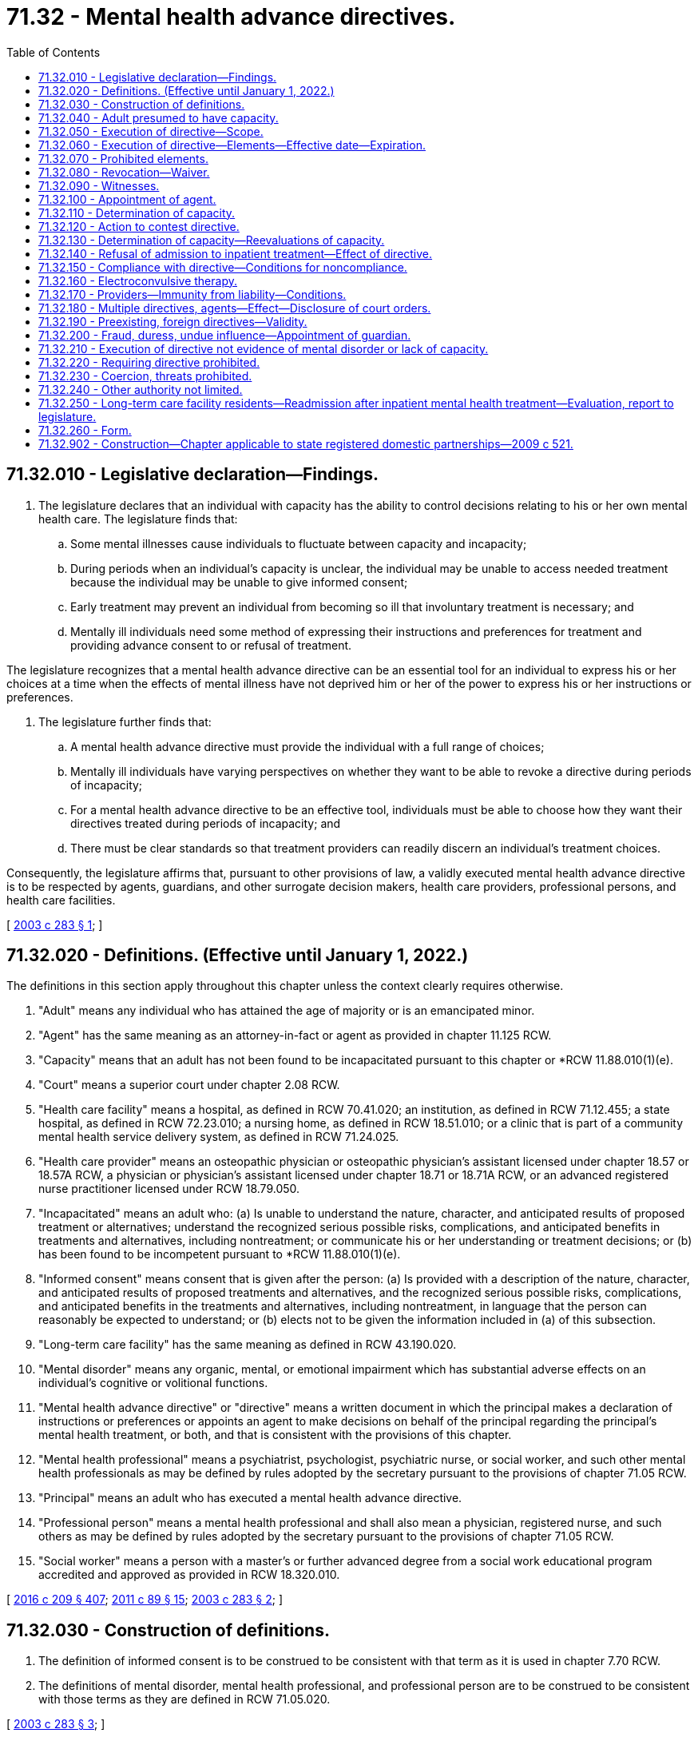 = 71.32 - Mental health advance directives.
:toc:

== 71.32.010 - Legislative declaration—Findings.
. The legislature declares that an individual with capacity has the ability to control decisions relating to his or her own mental health care. The legislature finds that:

.. Some mental illnesses cause individuals to fluctuate between capacity and incapacity;

.. During periods when an individual's capacity is unclear, the individual may be unable to access needed treatment because the individual may be unable to give informed consent;

.. Early treatment may prevent an individual from becoming so ill that involuntary treatment is necessary; and

.. Mentally ill individuals need some method of expressing their instructions and preferences for treatment and providing advance consent to or refusal of treatment.

The legislature recognizes that a mental health advance directive can be an essential tool for an individual to express his or her choices at a time when the effects of mental illness have not deprived him or her of the power to express his or her instructions or preferences.

. The legislature further finds that:

.. A mental health advance directive must provide the individual with a full range of choices;

.. Mentally ill individuals have varying perspectives on whether they want to be able to revoke a directive during periods of incapacity;

.. For a mental health advance directive to be an effective tool, individuals must be able to choose how they want their directives treated during periods of incapacity; and

.. There must be clear standards so that treatment providers can readily discern an individual's treatment choices.

Consequently, the legislature affirms that, pursuant to other provisions of law, a validly executed mental health advance directive is to be respected by agents, guardians, and other surrogate decision makers, health care providers, professional persons, and health care facilities.

[ http://lawfilesext.leg.wa.gov/biennium/2003-04/Pdf/Bills/Session%20Laws/Senate/5223-S.SL.pdf?cite=2003%20c%20283%20§%201[2003 c 283 § 1]; ]

== 71.32.020 - Definitions. (Effective until January 1, 2022.)
The definitions in this section apply throughout this chapter unless the context clearly requires otherwise.

. "Adult" means any individual who has attained the age of majority or is an emancipated minor.

. "Agent" has the same meaning as an attorney-in-fact or agent as provided in chapter 11.125 RCW.

. "Capacity" means that an adult has not been found to be incapacitated pursuant to this chapter or *RCW 11.88.010(1)(e).

. "Court" means a superior court under chapter 2.08 RCW.

. "Health care facility" means a hospital, as defined in RCW 70.41.020; an institution, as defined in RCW 71.12.455; a state hospital, as defined in RCW 72.23.010; a nursing home, as defined in RCW 18.51.010; or a clinic that is part of a community mental health service delivery system, as defined in RCW 71.24.025.

. "Health care provider" means an osteopathic physician or osteopathic physician's assistant licensed under chapter 18.57 or 18.57A RCW, a physician or physician's assistant licensed under chapter 18.71 or 18.71A RCW, or an advanced registered nurse practitioner licensed under RCW 18.79.050.

. "Incapacitated" means an adult who: (a) Is unable to understand the nature, character, and anticipated results of proposed treatment or alternatives; understand the recognized serious possible risks, complications, and anticipated benefits in treatments and alternatives, including nontreatment; or communicate his or her understanding or treatment decisions; or (b) has been found to be incompetent pursuant to *RCW 11.88.010(1)(e).

. "Informed consent" means consent that is given after the person: (a) Is provided with a description of the nature, character, and anticipated results of proposed treatments and alternatives, and the recognized serious possible risks, complications, and anticipated benefits in the treatments and alternatives, including nontreatment, in language that the person can reasonably be expected to understand; or (b) elects not to be given the information included in (a) of this subsection.

. "Long-term care facility" has the same meaning as defined in RCW 43.190.020.

. "Mental disorder" means any organic, mental, or emotional impairment which has substantial adverse effects on an individual's cognitive or volitional functions.

. "Mental health advance directive" or "directive" means a written document in which the principal makes a declaration of instructions or preferences or appoints an agent to make decisions on behalf of the principal regarding the principal's mental health treatment, or both, and that is consistent with the provisions of this chapter.

. "Mental health professional" means a psychiatrist, psychologist, psychiatric nurse, or social worker, and such other mental health professionals as may be defined by rules adopted by the secretary pursuant to the provisions of chapter 71.05 RCW.

. "Principal" means an adult who has executed a mental health advance directive.

. "Professional person" means a mental health professional and shall also mean a physician, registered nurse, and such others as may be defined by rules adopted by the secretary pursuant to the provisions of chapter 71.05 RCW.

. "Social worker" means a person with a master's or further advanced degree from a social work educational program accredited and approved as provided in RCW 18.320.010.

[ http://lawfilesext.leg.wa.gov/biennium/2015-16/Pdf/Bills/Session%20Laws/Senate/5635-S.SL.pdf?cite=2016%20c%20209%20§%20407[2016 c 209 § 407]; http://lawfilesext.leg.wa.gov/biennium/2011-12/Pdf/Bills/Session%20Laws/Senate/5020-S.SL.pdf?cite=2011%20c%2089%20§%2015[2011 c 89 § 15]; http://lawfilesext.leg.wa.gov/biennium/2003-04/Pdf/Bills/Session%20Laws/Senate/5223-S.SL.pdf?cite=2003%20c%20283%20§%202[2003 c 283 § 2]; ]

== 71.32.030 - Construction of definitions.
. The definition of informed consent is to be construed to be consistent with that term as it is used in chapter 7.70 RCW.

. The definitions of mental disorder, mental health professional, and professional person are to be construed to be consistent with those terms as they are defined in RCW 71.05.020.

[ http://lawfilesext.leg.wa.gov/biennium/2003-04/Pdf/Bills/Session%20Laws/Senate/5223-S.SL.pdf?cite=2003%20c%20283%20§%203[2003 c 283 § 3]; ]

== 71.32.040 - Adult presumed to have capacity.
For the purposes of this chapter, an adult is presumed to have capacity.

[ http://lawfilesext.leg.wa.gov/biennium/2003-04/Pdf/Bills/Session%20Laws/Senate/5223-S.SL.pdf?cite=2003%20c%20283%20§%204[2003 c 283 § 4]; ]

== 71.32.050 - Execution of directive—Scope.
. An adult with capacity may execute a mental health advance directive.

. A directive executed in accordance with this chapter is presumed to be valid. The inability to honor one or more provisions of a directive does not affect the validity of the remaining provisions.

. A directive may include any provision relating to mental health treatment or the care of the principal or the principal's personal affairs. Without limitation, a directive may include:

.. The principal's preferences and instructions for mental health treatment;

.. Consent to specific types of mental health treatment;

.. Refusal to consent to specific types of mental health treatment;

.. Consent to admission to and retention in a facility for mental health treatment for up to fourteen days;

.. Descriptions of situations that may cause the principal to experience a mental health crisis;

.. Suggested alternative responses that may supplement or be in lieu of direct mental health treatment, such as treatment approaches from other providers;

.. Appointment of an agent pursuant to chapter 11.125 RCW to make mental health treatment decisions on the principal's behalf, including authorizing the agent to provide consent on the principal's behalf to voluntary admission to inpatient mental health treatment; and

.. The principal's nomination of a guardian or limited guardian as provided in RCW 11.125.080 for consideration by the court if guardianship proceedings are commenced.

. A directive may be combined with or be independent of a nomination of a guardian or other durable power of attorney under chapter 11.125 RCW, so long as the processes for each are executed in accordance with its own statutes.

[ http://lawfilesext.leg.wa.gov/biennium/2015-16/Pdf/Bills/Session%20Laws/Senate/5635-S.SL.pdf?cite=2016%20c%20209%20§%20408[2016 c 209 § 408]; http://lawfilesext.leg.wa.gov/biennium/2003-04/Pdf/Bills/Session%20Laws/Senate/5223-S.SL.pdf?cite=2003%20c%20283%20§%205[2003 c 283 § 5]; ]

== 71.32.060 - Execution of directive—Elements—Effective date—Expiration.
. A directive shall:

.. Be in writing;

.. Contain language that clearly indicates that the principal intends to create a directive;

.. Be dated and signed by the principal or at the principal's direction in the principal's presence if the principal is unable to sign;

.. Designate whether the principal wishes to be able to revoke the directive during any period of incapacity or wishes to be unable to revoke the directive during any period of incapacity; and

.. Be witnessed in writing by at least two adults, each of whom shall declare that he or she personally knows the principal, was present when the principal dated and signed the directive, and that the principal did not appear to be incapacitated or acting under fraud, undue influence, or duress.

. A directive that includes the appointment of an agent pursuant to a power of attorney under chapter 11.125 RCW shall contain the words "This power of attorney shall not be affected by the incapacity of the principal," or "This power of attorney shall become effective upon the incapacity of the principal," or similar words showing the principal's intent that the authority conferred shall be exercisable notwithstanding the principal's incapacity.

. A directive is valid upon execution, but all or part of the directive may take effect at a later time as designated by the principal in the directive.

. A directive may:

.. Be revoked, in whole or in part, pursuant to the provisions of RCW 71.32.080; or

.. Expire under its own terms.

[ http://lawfilesext.leg.wa.gov/biennium/2015-16/Pdf/Bills/Session%20Laws/Senate/5635-S.SL.pdf?cite=2016%20c%20209%20§%20409[2016 c 209 § 409]; http://lawfilesext.leg.wa.gov/biennium/2003-04/Pdf/Bills/Session%20Laws/Senate/5223-S.SL.pdf?cite=2003%20c%20283%20§%206[2003 c 283 § 6]; ]

== 71.32.070 - Prohibited elements.
A directive may not:

. Create an entitlement to mental health or medical treatment or supersede a determination of medical necessity;

. Obligate any health care provider, professional person, or health care facility to pay the costs associated with the treatment requested;

. Obligate any health care provider, professional person, or health care facility to be responsible for the nontreatment personal care of the principal or the principal's personal affairs outside the scope of services the facility normally provides;

. Replace or supersede the provisions of any will or testamentary document or supersede the provisions of intestate succession;

. Be revoked by an incapacitated principal unless that principal selected the option to permit revocation while incapacitated at the time his or her directive was executed; or

. Be used as the authority for inpatient admission for more than fourteen days in any twenty-one day period.

[ http://lawfilesext.leg.wa.gov/biennium/2003-04/Pdf/Bills/Session%20Laws/Senate/5223-S.SL.pdf?cite=2003%20c%20283%20§%207[2003 c 283 § 7]; ]

== 71.32.080 - Revocation—Waiver.
. [Empty]
.. A principal with capacity may, by written statement by the principal or at the principal's direction in the principal's presence, revoke a directive in whole or in part.

.. An incapacitated principal may revoke a directive only if he or she elected at the time of executing the directive to be able to revoke when incapacitated.

. The revocation need not follow any specific form so long as it is written and the intent of the principal can be discerned. In the case of a directive that is stored in the health care declarations registry created by RCW 70.122.130, the revocation may be by an online method established by the department of health. Failure to use the online method of revocation for a directive that is stored in the registry does not invalidate a revocation that is made by another method described under this section.

. The principal shall provide a copy of his or her written statement of revocation to his or her agent, if any, and to each health care provider, professional person, or health care facility that received a copy of the directive from the principal.

. The written statement of revocation is effective:

.. As to a health care provider, professional person, or health care facility, upon receipt. The professional person, health care provider, or health care facility, or persons acting under their direction shall make the statement of revocation part of the principal's medical record; and

.. As to the principal's agent, upon receipt. The principal's agent shall notify the principal's health care provider, professional person, or health care facility of the revocation and provide them with a copy of the written statement of revocation.

. A directive also may:

.. Be revoked, in whole or in part, expressly or to the extent of any inconsistency, by a subsequent directive; or

.. Be superseded or revoked by a court order, including any order entered in a criminal matter. A directive may be superseded by a court order regardless of whether the order contains an explicit reference to the directive. To the extent a directive is not in conflict with a court order, the directive remains effective, subject to the provisions of RCW 71.32.150. A directive shall not be interpreted in a manner that interferes with: (i) Incarceration or detention by the department of corrections, in a city or county jail, or by the department of social and health services; or (ii) treatment of a principal who is subject to involuntary treatment pursuant to chapter 10.77, 71.05, 71.09, or 71.34 RCW.

. A directive that would have otherwise expired but is effective because the principal is incapacitated remains effective until the principal is no longer incapacitated unless the principal has elected to be able to revoke while incapacitated and has revoked the directive.

. When a principal with capacity consents to treatment that differs from, or refuses treatment consented to in, the provisions of his or her directive, the consent or refusal constitutes a waiver of that provision and does not constitute a revocation of the provision or directive unless the principal also revokes the directive or provision.

[ http://lawfilesext.leg.wa.gov/biennium/2015-16/Pdf/Bills/Session%20Laws/House/1713-S3.SL.pdf?cite=2016%20sp.s.%20c%2029%20§%20423[2016 sp.s. c 29 § 423]; http://lawfilesext.leg.wa.gov/biennium/2005-06/Pdf/Bills/Session%20Laws/House/2342-S2.SL.pdf?cite=2006%20c%20108%20§%205[2006 c 108 § 5]; http://lawfilesext.leg.wa.gov/biennium/2003-04/Pdf/Bills/Session%20Laws/Senate/5223-S.SL.pdf?cite=2003%20c%20283%20§%208[2003 c 283 § 8]; ]

== 71.32.090 - Witnesses.
A witness may not be any of the following:

. A person designated to make health care decisions on the principal's behalf;

. A health care provider or professional person directly involved with the provision of care to the principal at the time the directive is executed;

. An owner, operator, employee, or relative of an owner or operator of a health care facility or long-term care facility in which the principal is a patient or resident;

. A person who is related by blood, marriage, or adoption to the person or with whom the principal has a dating relationship, as defined in RCW 26.50.010;

. A person who is declared to be an incapacitated person; or

. A person who would benefit financially if the principal making the directive undergoes mental health treatment.

[ http://lawfilesext.leg.wa.gov/biennium/2003-04/Pdf/Bills/Session%20Laws/Senate/5223-S.SL.pdf?cite=2003%20c%20283%20§%209[2003 c 283 § 9]; ]

== 71.32.100 - Appointment of agent.
. If a directive authorizes the appointment of an agent, the provisions of chapter 11.125 RCW and RCW 7.70.065 shall apply unless otherwise stated in this chapter.

. The principal who appoints an agent must notify the agent in writing of the appointment.

. An agent must act in good faith.

. An agent may make decisions on behalf of the principal. Unless the principal has revoked the directive, the decisions must be consistent with the instructions and preferences the principal has expressed in the directive, or if not expressed, as otherwise known to the agent. If the principal's instructions or preferences are not known, the agent shall make a decision he or she determines is in the best interest of the principal.

. Except to the extent the right is limited by the appointment or any federal or state law, the agent has the same right as the principal to receive, review, and authorize the use and disclosure of the principal's health care information when the agent is acting on behalf of the principal and to the extent required for the agent to carry out his or her duties. This subsection shall be construed to be consistent with chapters 70.02, 70.24, *70.96A, 71.05, and 71.34 RCW, and with federal law regarding health care information.

. Unless otherwise provided in the appointment and agreed to in writing by the agent, the agent is not, as a result of acting in the capacity of agent, personally liable for the cost of treatment provided to the principal.

. An agent may resign or withdraw at any time by giving written notice to the principal. The agent must also give written notice to any health care provider, professional person, or health care facility providing treatment to the principal. The resignation or withdrawal is effective upon receipt unless otherwise specified in the resignation or withdrawal.

. If the directive gives the agent authority to act while the principal has capacity, the decisions of the principal supersede those of the agent at any time the principal has capacity.

. Unless otherwise provided in the durable power of attorney, the principal may revoke the agent's appointment as provided under other state law.

[ http://lawfilesext.leg.wa.gov/biennium/2015-16/Pdf/Bills/Session%20Laws/Senate/5635-S.SL.pdf?cite=2016%20c%20209%20§%20410[2016 c 209 § 410]; http://lawfilesext.leg.wa.gov/biennium/2003-04/Pdf/Bills/Session%20Laws/Senate/5223-S.SL.pdf?cite=2003%20c%20283%20§%2010[2003 c 283 § 10]; ]

== 71.32.110 - Determination of capacity.
. For the purposes of this chapter, a principal, agent, professional person, or health care provider may seek a determination whether the principal is incapacitated or has regained capacity.

. [Empty]
.. For the purposes of this chapter, no adult may be declared an incapacitated person except by:

... A court, if the request is made by the principal or the principal's agent;

... One mental health professional and one health care provider; or

... Two health care providers.

.. One of the persons making the determination under (a)(ii) or (iii) of this subsection must be a psychiatrist, physician assistant working with a supervising psychiatrist, psychologist, or a psychiatric advanced registered nurse practitioner.

. When a professional person or health care provider requests a capacity determination, he or she shall promptly inform the principal that:

.. A request for capacity determination has been made; and

.. The principal may request that the determination be made by a court.

. At least one mental health professional or health care provider must personally examine the principal prior to making a capacity determination.

. [Empty]
.. When a court makes a determination whether a principal has capacity, the court shall, at a minimum, be informed by the testimony of one mental health professional familiar with the principal and shall, except for good cause, give the principal an opportunity to appear in court prior to the court making its determination.

.. To the extent that local court rules permit, any party or witness may testify telephonically.

. When a court has made a determination regarding a principal's capacity and there is a subsequent change in the principal's condition, subsequent determinations whether the principal is incapacitated may be made in accordance with any of the provisions of subsection (2) of this section.

[ http://lawfilesext.leg.wa.gov/biennium/2015-16/Pdf/Bills/Session%20Laws/Senate/6445-S.SL.pdf?cite=2016%20c%20155%20§%2013[2016 c 155 § 13]; http://lawfilesext.leg.wa.gov/biennium/2003-04/Pdf/Bills/Session%20Laws/Senate/5223-S.SL.pdf?cite=2003%20c%20283%20§%2011[2003 c 283 § 11]; ]

== 71.32.120 - Action to contest directive.
A principal may bring an action to contest the validity of his or her directive. If an action under this section is commenced while an action to determine the principal's capacity is pending, the court shall consolidate the actions and decide the issues simultaneously.

[ http://lawfilesext.leg.wa.gov/biennium/2003-04/Pdf/Bills/Session%20Laws/Senate/5223-S.SL.pdf?cite=2003%20c%20283%20§%2012[2003 c 283 § 12]; ]

== 71.32.130 - Determination of capacity—Reevaluations of capacity.
. An initial determination of capacity must be completed within forty-eight hours of a request made by a person authorized in RCW 71.32.110. During the period between the request for an initial determination of the principal's capacity and completion of that determination, the principal may not be treated unless he or she consents at the time or treatment is otherwise authorized by state or federal law.

. [Empty]
.. [Empty]
... When an incapacitated principal is admitted to inpatient treatment pursuant to the provisions of his or her directive, his or her capacity must be reevaluated within seventy-two hours or when there has been a change in the principal's condition that indicates that he or she appears to have regained capacity, whichever occurs first.

... When an incapacitated principal has been admitted to and remains in inpatient treatment for more than seventy-two hours pursuant to the provisions of his or her directive, the principal's capacity must be reevaluated when there has been a change in his or her condition that indicates that he or she appears to have regained capacity.

... When a principal who is being treated on an inpatient basis and has been determined to be incapacitated requests, or his or her agent requests, a redetermination of the principal's capacity the redetermination must be made within seventy-two hours.

.. When a principal who has been determined to be incapacitated is being treated on an outpatient basis and there is a request for a redetermination of his or her capacity, the redetermination must be made within five days of the first request following a determination.

. [Empty]
.. When a principal who has appointed an agent for mental health treatment decisions requests a determination or redetermination of capacity, the agent must make reasonable efforts to obtain the determination or redetermination.

.. When a principal who does not have an agent for mental health treatment decisions is being treated in an inpatient facility and requests a determination or redetermination of capacity, the mental health professional or health care provider must complete the determination or, if the principal is seeking a determination from a court, must make reasonable efforts to notify the person authorized to make decisions for the principal under RCW 7.70.065 of the principal's request.

.. When a principal who does not have an agent for mental health treatment decisions is being treated on an outpatient basis, the person requesting a capacity determination must arrange for the determination.

. If no determination has been made within the time frames established in subsection (1) or (2) of this section, the principal shall be considered to have capacity.

. When an incapacitated principal is being treated pursuant to his or her directive, a request for a redetermination of capacity does not prevent treatment.

[ http://lawfilesext.leg.wa.gov/biennium/2003-04/Pdf/Bills/Session%20Laws/Senate/5223-S.SL.pdf?cite=2003%20c%20283%20§%2013[2003 c 283 § 13]; ]

== 71.32.140 - Refusal of admission to inpatient treatment—Effect of directive.
. A principal who:

.. Chose not to be able to revoke his or her directive during any period of incapacity;

.. Consented to voluntary admission to inpatient mental health treatment, or authorized an agent to consent on the principal's behalf; and

.. At the time of admission to inpatient treatment, refuses to be admitted,

may only be admitted into inpatient mental health treatment under subsection (2) of this section.

. A principal may only be admitted to inpatient mental health treatment under his or her directive if, prior to admission, a member of the treating facility's professional staff who is a physician, physician assistant, or psychiatric advanced registered nurse practitioner:

.. Evaluates the principal's mental condition, including a review of reasonably available psychiatric and psychological history, diagnosis, and treatment needs, and determines, in conjunction with another health care provider or mental health professional, that the principal is incapacitated;

.. Obtains the informed consent of the agent, if any, designated in the directive;

.. Makes a written determination that the principal needs an inpatient evaluation or is in need of inpatient treatment and that the evaluation or treatment cannot be accomplished in a less restrictive setting; and

.. Documents in the principal's medical record a summary of the physician's, physician assistant's, or psychiatric advanced registered nurse practitioner's findings and recommendations for treatment or evaluation.

. In the event the admitting physician is not a psychiatrist, the admitting physician assistant is not supervised by a psychiatrist, or the advanced registered nurse practitioner is not a psychiatric advanced registered nurse practitioner, the principal shall receive a complete psychological assessment by a mental health professional within twenty-four hours of admission to determine the continued need for inpatient evaluation or treatment.

. [Empty]
.. If it is determined that the principal has capacity, then the principal may only be admitted to, or remain in, inpatient treatment if he or she consents at the time or is detained under the involuntary treatment provisions of chapter 71.05 or 71.34 RCW.

.. If a principal who is determined by two health care providers or one mental health professional and one health care provider to be incapacitated continues to refuse inpatient treatment, the principal may immediately seek injunctive relief for release from the facility.

. If, at the end of the period of time that the principal or the principal's agent, if any, has consented to voluntary inpatient treatment, but no more than fourteen days after admission, the principal has not regained capacity or has regained capacity but refuses to consent to remain for additional treatment, the principal must be released during reasonable daylight hours, unless detained under chapter 71.05 or 71.34 RCW.

. [Empty]
.. Except as provided in (b) of this subsection, any principal who is voluntarily admitted to inpatient mental health treatment under this chapter shall have all the rights provided to individuals who are voluntarily admitted to inpatient treatment under chapter 71.05, 71.34, or 72.23 RCW.

.. Notwithstanding RCW 71.05.050 regarding consent to inpatient treatment for a specified length of time, the choices an incapacitated principal expressed in his or her directive shall control, provided, however, that a principal who takes action demonstrating a desire to be discharged, in addition to making statements requesting to be discharged, shall be discharged, and no principal shall be restrained in any way in order to prevent his or her discharge. Nothing in this subsection shall be construed to prevent detention and evaluation for civil commitment under chapter 71.05 RCW.

. Consent to inpatient admission in a directive is effective only while the professional person, health care provider, and health care facility are in substantial compliance with the material provisions of the directive related to inpatient treatment.

[ http://lawfilesext.leg.wa.gov/biennium/2015-16/Pdf/Bills/Session%20Laws/House/1713-S3.SL.pdf?cite=2016%20sp.s.%20c%2029%20§%20424[2016 sp.s. c 29 § 424]; http://lawfilesext.leg.wa.gov/biennium/2015-16/Pdf/Bills/Session%20Laws/Senate/6445-S.SL.pdf?cite=2016%20c%20155%20§%2014[2016 c 155 § 14]; http://lawfilesext.leg.wa.gov/biennium/2009-10/Pdf/Bills/Session%20Laws/House/1071-S.SL.pdf?cite=2009%20c%20217%20§%2012[2009 c 217 § 12]; http://lawfilesext.leg.wa.gov/biennium/2003-04/Pdf/Bills/Session%20Laws/Senate/6213.SL.pdf?cite=2004%20c%2039%20§%202[2004 c 39 § 2]; http://lawfilesext.leg.wa.gov/biennium/2003-04/Pdf/Bills/Session%20Laws/Senate/5223-S.SL.pdf?cite=2003%20c%20283%20§%2014[2003 c 283 § 14]; ]

== 71.32.150 - Compliance with directive—Conditions for noncompliance.
. Upon receiving a directive, a health care provider, professional person, or health care facility providing treatment to the principal, or persons acting under the direction of the health care provider, professional person, or health care facility, shall make the directive a part of the principal's medical record and shall be deemed to have actual knowledge of the directive's contents.

. When acting under authority of a directive, a health care provider, professional person, or health care facility shall act in accordance with the provisions of the directive to the fullest extent possible, unless in the determination of the health care provider, professional person, or health care facility:

.. Compliance with the provision would violate the accepted standard of care established in RCW 7.70.040;

.. The requested treatment is not available;

.. Compliance with the provision would violate applicable law; or

.. It is an emergency situation and compliance would endanger any person's life or health.

. [Empty]
.. In the case of a principal committed or detained under the involuntary treatment provisions of chapter 10.77, 71.05, 71.09, or 71.34 RCW, those provisions of a principal's directive that, in the determination of the health care provider, professional person, or health care facility, are inconsistent with the purpose of the commitment or with any order of the court relating to the commitment are invalid during the commitment.

.. Remaining provisions of a principal's directive are advisory while the principal is committed or detained.

The treatment provider is encouraged to follow the remaining provisions of the directive, except as provided in (a) of this subsection or subsection (2) of this section.

. In the case of a principal who is incarcerated or committed in a state or local correctional facility, provisions of the principal's directive that are inconsistent with reasonable penological objectives or administrative hearings regarding involuntary medication are invalid during the period of incarceration or commitment. In addition, treatment may be given despite refusal of the principal or the provisions of the directive: (a) For any reason under subsection (2) of this section; or (b) if, without the benefit of the specific treatment measure, there is a significant possibility that the person will harm self or others before an improvement of the person's condition occurs.

. [Empty]
.. If the health care provider, professional person, or health care facility is, at the time of receiving the directive, unable or unwilling to comply with any part or parts of the directive for any reason, the health care provider, professional person, or health care facility shall promptly notify the principal and, if applicable, his or her agent and shall document the reason in the principal's medical record.

.. If the health care provider, professional person, or health care facility is acting under authority of a directive and is unable to comply with any part or parts of the directive for the reasons listed in subsection (2) or (3) of this section, the health care provider, professional person, or health care facility shall promptly notify the principal and if applicable, his or her agent, and shall document the reason in the principal's medical record.

. In the event that one or more parts of the directive are not followed because of one or more of the reasons set forth in subsection (2) or (4) of this section, all other parts of the directive shall be followed.

. If no provider-patient relationship has previously been established, nothing in this chapter requires the establishment of a provider-patient relationship.

[ http://lawfilesext.leg.wa.gov/biennium/2015-16/Pdf/Bills/Session%20Laws/House/1713-S3.SL.pdf?cite=2016%20sp.s.%20c%2029%20§%20425[2016 sp.s. c 29 § 425]; http://lawfilesext.leg.wa.gov/biennium/2003-04/Pdf/Bills/Session%20Laws/Senate/5223-S.SL.pdf?cite=2003%20c%20283%20§%2015[2003 c 283 § 15]; ]

== 71.32.160 - Electroconvulsive therapy.
Where a principal consents in a directive to electroconvulsive therapy, the health care provider, professional person, or health care facility, or persons acting under the direction of the health care provider, professional person, or health care facility, shall document the therapy and the reason it was used in the principal's medical record.

[ http://lawfilesext.leg.wa.gov/biennium/2003-04/Pdf/Bills/Session%20Laws/Senate/5223-S.SL.pdf?cite=2003%20c%20283%20§%2016[2003 c 283 § 16]; ]

== 71.32.170 - Providers—Immunity from liability—Conditions.
. For the purposes of this section, "provider" means a private or public agency, government entity, health care provider, professional person, health care facility, or person acting under the direction of a health care provider or professional person, health care facility, or long-term care facility.

. A provider is not subject to civil liability or sanctions for unprofessional conduct under the uniform disciplinary act, chapter 18.130 RCW, when in good faith and without negligence:

.. The provider provides treatment to a principal in the absence of actual knowledge of the existence of a directive, or provides treatment pursuant to a directive in the absence of actual knowledge of the revocation of the directive;

.. A health care provider or mental health professional determines that the principal is or is not incapacitated for the purpose of deciding whether to proceed according to a directive, and acts upon that determination;

.. The provider administers or does not administer mental health treatment according to the principal's directive in good faith reliance upon the validity of the directive and the directive is subsequently found to be invalid;

.. The provider does not provide treatment according to the directive for one of the reasons authorized under RCW 71.32.150; or

.. The provider provides treatment according to the principal's directive.

[ http://lawfilesext.leg.wa.gov/biennium/2003-04/Pdf/Bills/Session%20Laws/Senate/5223-S.SL.pdf?cite=2003%20c%20283%20§%2017[2003 c 283 § 17]; ]

== 71.32.180 - Multiple directives, agents—Effect—Disclosure of court orders.
. Where an incapacitated principal has executed more than one valid directive and has not revoked any of the directives:

.. The directive most recently created shall be treated as the principal's mental health treatment preferences and instructions as to any inconsistent or conflicting provisions, unless provided otherwise in either document.

.. Where a directive executed under this chapter is inconsistent with a directive executed under any other chapter, the most recently created directive controls as to the inconsistent provisions.

. Where an incapacitated principal has appointed more than one agent under chapter 11.125 RCW with authority to make mental health treatment decisions, RCW 11.125.400 controls.

. The treatment provider shall inquire of a principal whether the principal is subject to any court orders that would affect the implementation of his or her directive.

[ http://lawfilesext.leg.wa.gov/biennium/2015-16/Pdf/Bills/Session%20Laws/Senate/5635-S.SL.pdf?cite=2016%20c%20209%20§%20411[2016 c 209 § 411]; http://lawfilesext.leg.wa.gov/biennium/2003-04/Pdf/Bills/Session%20Laws/Senate/5223-S.SL.pdf?cite=2003%20c%20283%20§%2018[2003 c 283 § 18]; ]

== 71.32.190 - Preexisting, foreign directives—Validity.
. Directives validly executed before July 27, 2003, shall be given full force and effect until revoked, superseded, or expired.

. A directive validly executed in another political jurisdiction is valid to the extent permitted by Washington state law.

[ http://lawfilesext.leg.wa.gov/biennium/2003-04/Pdf/Bills/Session%20Laws/Senate/5223-S.SL.pdf?cite=2003%20c%20283%20§%2019[2003 c 283 § 19]; ]

== 71.32.200 - Fraud, duress, undue influence—Appointment of guardian.
Any person with reasonable cause to believe that a directive has been created or revoked under circumstances amounting to fraud, duress, or undue influence may petition the court for appointment of a guardian for the person or to review the actions of the agent or person alleged to be involved in improper conduct under RCW 11.125.160 or 74.34.110.

[ http://lawfilesext.leg.wa.gov/biennium/2015-16/Pdf/Bills/Session%20Laws/Senate/5635-S.SL.pdf?cite=2016%20c%20209%20§%20412[2016 c 209 § 412]; http://lawfilesext.leg.wa.gov/biennium/2003-04/Pdf/Bills/Session%20Laws/Senate/5223-S.SL.pdf?cite=2003%20c%20283%20§%2020[2003 c 283 § 20]; ]

== 71.32.210 - Execution of directive not evidence of mental disorder or lack of capacity.
The fact that a person has executed a directive does not constitute an indication of mental disorder or that the person is not capable of providing informed consent.

[ http://lawfilesext.leg.wa.gov/biennium/2003-04/Pdf/Bills/Session%20Laws/Senate/5223-S.SL.pdf?cite=2003%20c%20283%20§%2021[2003 c 283 § 21]; ]

== 71.32.220 - Requiring directive prohibited.
A person shall not be required to execute or to refrain from executing a directive, nor shall the existence of a directive be used as a criterion for insurance, as a condition for receiving mental or physical health services, or as a condition of admission to or discharge from a health care facility or long-term care facility.

[ http://lawfilesext.leg.wa.gov/biennium/2003-04/Pdf/Bills/Session%20Laws/Senate/5223-S.SL.pdf?cite=2003%20c%20283%20§%2022[2003 c 283 § 22]; ]

== 71.32.230 - Coercion, threats prohibited.
No person or health care facility may use or threaten abuse, neglect, financial exploitation, or abandonment of the principal, as those terms are defined in RCW 74.34.020, to carry out the directive.

[ http://lawfilesext.leg.wa.gov/biennium/2003-04/Pdf/Bills/Session%20Laws/Senate/5223-S.SL.pdf?cite=2003%20c%20283%20§%2023[2003 c 283 § 23]; ]

== 71.32.240 - Other authority not limited.
A directive does not limit any authority otherwise provided in Title 10, 70, or 71 RCW, or any other applicable state or federal laws to detain a person, take a person into custody, or to admit, retain, or treat a person in a health care facility.

[ http://lawfilesext.leg.wa.gov/biennium/2003-04/Pdf/Bills/Session%20Laws/Senate/5223-S.SL.pdf?cite=2003%20c%20283%20§%2024[2003 c 283 § 24]; ]

== 71.32.250 - Long-term care facility residents—Readmission after inpatient mental health treatment—Evaluation, report to legislature.
. If a principal who is a resident of a long-term care facility is admitted to inpatient mental health treatment pursuant to his or her directive, the principal shall be allowed to be readmitted to the same long-term care facility as if his or her inpatient admission had been for a physical condition on the same basis that the principal would be readmitted under state or federal statute or rule when:

.. The treating facility's professional staff determine that inpatient mental health treatment is no longer medically necessary for the resident. The determination shall be made in writing by a psychiatrist, physician assistant working with a supervising psychiatrist, or a psychiatric advanced registered nurse practitioner, or (i) one physician and a mental health professional; (ii) one physician assistant and a mental health professional; or (iii) one psychiatric advanced registered nurse practitioner and a mental health professional; or

.. The person's consent to admission in his or her directive has expired.

. [Empty]
.. If the long-term care facility does not have a bed available at the time of discharge, the treating facility may discharge the resident, in consultation with the resident and agent if any, and in accordance with a medically appropriate discharge plan, to another long-term care facility.

.. This section shall apply to inpatient mental health treatment admission of long-term care facility residents, regardless of whether the admission is directly from a facility, hospital emergency room, or other location.

.. This section does not restrict the right of the resident to an earlier release from the inpatient treatment facility. This section does not restrict the right of a long-term care facility to initiate transfer or discharge of a resident who is readmitted pursuant to this section, provided that the facility has complied with the laws governing the transfer or discharge of a resident.

. The joint legislative audit and review committee shall conduct an evaluation of the operation and impact of this section. The committee shall report its findings to the appropriate committees of the legislature by December 1, 2004.

[ http://lawfilesext.leg.wa.gov/biennium/2015-16/Pdf/Bills/Session%20Laws/Senate/6445-S.SL.pdf?cite=2016%20c%20155%20§%2015[2016 c 155 § 15]; http://lawfilesext.leg.wa.gov/biennium/2009-10/Pdf/Bills/Session%20Laws/House/1071-S.SL.pdf?cite=2009%20c%20217%20§%2013[2009 c 217 § 13]; http://lawfilesext.leg.wa.gov/biennium/2003-04/Pdf/Bills/Session%20Laws/Senate/5223-S.SL.pdf?cite=2003%20c%20283%20§%2025[2003 c 283 § 25]; ]

== 71.32.260 - Form.
The directive shall be in substantially the following form:

Mental Health Advance DirectiveNOTICE TO PERSONSCREATING A MENTAL HEALTH ADVANCE DIRECTIVEThis is an important legal document. It creates an advance directive for mental health treatment. Before signing this document you should know these important facts:(1) This document is called an advance directive and allows you to make decisions in advance about your mental health treatment, including medications, short-term admission to inpatient treatment and electroconvulsive therapy.YOU DO NOT HAVE TO FILL OUT OR SIGN THIS FORM.IF YOU DO NOT SIGN THIS FORM, IT WILL NOT TAKE EFFECT.If you choose to complete and sign this document, you may still decide to leave some items blank.(2) You have the right to appoint a person as your agent to make treatment decisions for you. You must notify your agent that you have appointed him or her as an agent. The person you appoint has a duty to act consistently with your wishes made known by you. If your agent does not know what your wishes are, he or she has a duty to act in your best interest. Your agent has the right to withdraw from the appointment at any time.(3) The instructions you include with this advance directive and the authority you give your agent to act will only become effective under the conditions you select in this document. You may choose to limit this directive and your agent's authority to times when you are incapacitated or to times when you are exhibiting symptoms or behavior that you specify. You may also make this directive effective immediately. No matter when you choose to make this directive effective, your treatment providers must still seek your informed consent at all times that you have capacity to give informed consent.(4) You have the right to revoke this document in writing at any time you have capacity.YOU MAY NOT REVOKE THIS DIRECTIVE WHEN YOU HAVE BEEN FOUND TO BEINCAPACITATED UNLESS YOU HAVE SPECIFICALLY STATED IN THIS DIRECTIVE THATYOU WANT IT TO BE REVOCABLE WHEN YOU ARE INCAPACITATED.(5) This directive will stay in effect until you revoke it unless you specify an expiration date. If you specify an expiration date and you are incapacitated at the time it expires, it will remain in effect until you have capacity to make treatment decisions again unless you chose to be able to revoke it while you are incapacitated and you revoke the directive.(6) You cannot use your advance directive to consent to civil commitment. The procedures that apply to your advance directive are different than those provided for in the Involuntary Treatment Act. Involuntary treatment is a different process.(7) If there is anything in this directive that you do not understand, you should ask a lawyer to explain it to you.(8) You should be aware that there are some circumstances where your provider may not have to follow your directive.(9) You should discuss any treatment decisions in your directive with your provider.(10) You may ask the court to rule on the validity of your directive.PART I.STATEMENT OF INTENT TO CREATE AMENTAL HEALTH ADVANCE DIRECTIVEI, . . . . . . . . . . being a person with capacity, willfully and voluntarily execute this mental health advance directive so that my choices regarding my mental health care will be carried out in circumstances when I am unable to express my instructions and preferences regarding my mental health care. If a guardian is appointed by a court to make mental health decisions for me, I intend this document to take precedence over all other means of ascertaining my intent.The fact that I may have left blanks in this directive does not affect its validity in any way. I intend that all completed sections be followed. If I have not expressed a choice, my agent should make the decision that he or she determines is in my best interest. I intend this directive to take precedence over any other directives I have previously executed, to the extent that they are inconsistent with this document, or unless I expressly state otherwise in either document.I understand that I may revoke this directive in whole or in part if I am a person with capacity. I understand that I cannot revoke this directive if a court, two health care providers, or one mental health professional and one health care provider find that I am an incapacitated person, unless, when I executed this directive, I chose to be able to revoke this directive while incapacitated.I understand that, except as otherwise provided in law, revocation must be in writing. I understand that nothing in this directive, or in my refusal of treatment to which I consent in this directive, authorizes any health care provider, professional person, health care facility, or agent appointed in this directive to use or threaten to use abuse, neglect, financial exploitation, or abandonment to carry out my directive.I understand that there are some circumstances where my provider may not have to follow my directive.PART II.WHEN THIS DIRECTIVE IS EFFECTIVEYOU MUST COMPLETE THIS PART FOR YOUR DIRECTIVE TO BE VALID.I intend that this directive become effective (YOU MUST CHOOSE ONLY ONE):. . . . . . Immediately upon my signing of this directive.. . . . . . If I become incapacitated.. . . . . . When the following circumstances, symptoms, or behaviors occur:. . . .PART III.DURATION OF THIS DIRECTIVEYOU MUST COMPLETE THIS PART FOR YOUR DIRECTIVE TO BE VALID.I want this directive to (YOU MUST CHOOSE ONLY ONE):. . . . . . Remain valid and in effect for an indefinite period of time.. . . . . . Automatically expire . . . . . . years from the date it was created.PART IV.WHEN I MAY REVOKE THIS DIRECTIVEYOU MUST COMPLETE THIS PART FOR THIS DIRECTIVE TO BE VALID.I intend that I be able to revoke this directive (YOU MUST CHOOSE ONLY ONE):. . . . . . Only when I have capacity.I understand that choosing this option means I may only revoke this directive if I have capacity. I further understand that if I choose this option and become incapacitated while this directive is in effect, I may receive treatment that I specify in this directive, even if I object at the time.. . . . . . Even if I am incapacitated.I understand that choosing this option means that I may revoke this directive even if I am incapacitated. I further understand that if I choose this option and revoke this directive while I am incapacitated I may not receive treatment that I specify in this directive, even if I want the treatment.PART V.PREFERENCES AND INSTRUCTIONS ABOUT TREATMENT, FACILITIES, AND PHYSICIANS [, PHYSICIAN ASSISTANTS,] OR PSYCHIATRIC ADVANCED REGISTERED NURSE PRACTITIONERSA. Preferences and Instructions About Physician(s), Physician Assistant(s), or Psychiatric Advanced Registered Nurse Practitioner(s) to be Involved in My TreatmentI would like the physician(s), physician assistant(s), or psychiatric advanced registered nurse practitioner(s) named below to be involved in my treatment decisions:Dr., PA-C, or PARNP . . . . . . . . . . . . . . . . Contact information:. . . .Dr., PA-C, or PARNP . . . . . . . . . . . . . . . . Contact information:. . . .I do not wish to be treated by Dr. or PARNP. . . .B. Preferences and Instructions About Other ProvidersI am receiving other treatment or care from providers who I feel have an impact on my mental health care. I would like the following treatment provider(s) to be contacted when this directive is effective:Name . . . . . . . . . . . . . . . . . . . . Profession . . . . . . . . . . . . . . . . . . . . Contact information. . . .Name . . . . . . . . . . . . . . . . . . . . Profession . . . . . . . . . . . . . . . . . . . . Contact information. . . .C. Preferences and Instructions About Medications for Psychiatric Treatment (initial and complete all that apply). . . . . . I consent, and authorize my agent (if appointed) to consent, to the followingmedications:. . . .. . . . . . I do not consent, and I do not authorize my agent (if appointed) to consent, to the administration of the following medications:. . . .. . . . . . I am willing to take the medications excluded above if my only reason for excluding them is the side effects which include. . . .and these side effects can be eliminated by dosage adjustment or other means. . . . . . I am willing to try any other medication the hospital doctor, physician assistant, or psychiatric advanced registered nurse practitioner recommends. . . . . . I am willing to try any other medications my outpatient doctor, physician assistant, or psychiatric advanced registered nurse practitioner recommends. . . . . . I do not want to try any other medications.Medication AllergiesI have allergies to, or severe side effects from, the following:. . . .Other Medication Preferences or Instructions. . . . . . I have the following other preferences or instructions about medications. . . .D. Preferences and Instructions About Hospitalization and Alternatives(initial all that apply and, if desired, rank "1" for first choice, "2" for second choice, and so on). . . . . . In the event my psychiatric condition is serious enough to require 24-hour care and I have no physical conditions that require immediate access to emergency medical care, I prefer to receive this care in programs/facilities designed as alternatives to psychiatric hospitalizations.. . . . . . I would also like the interventions below to be tried before hospitalization is considered:. . . . . . Calling someone or having someone call me when needed.Name: . . . .Telephone: . . . .. . . . . . Staying overnight with someoneName: . . . .Telephone: . . . .. . . . . . Having a mental health service provider come to see me. . . . . . Going to a crisis triage center or emergency room. . . . . . Staying overnight at a crisis respite (temporary) bed. . . . . . Seeing a service provider for help with psychiatric medications. . . . . . Other, specify: . . . .Authority to Consent to Inpatient TreatmentI consent, and authorize my agent (if appointed) to consent, to voluntary admission to inpatient mental health treatment for . . . . . . days (not to exceed 14 days)(Sign one):. . . . . . If deemed appropriate by my agent (if appointed) and treating physician, physician assistant, or psychiatric advanced registered nurse practitioner. . . .(Signature) or. . . . . . Under the following circumstances (specify symptoms, behaviors, or circumstances that indicate the need for hospitalization) . . . .. . . .(Signature) . . . . . . I do not consent, or authorize my agent (if appointed) to consent, to inpatient treatment. . . .(Signature) Hospital Preferences and InstructionsIf hospitalization is required, I prefer the following hospitals: . . . .I do not consent to be admitted to the following hospitals: . . . .E. Preferences and Instructions About PreemergencyI would like the interventions below to be tried before use of seclusion or restraint is considered(initial all that apply):. . . . . . "Talk me down" one-on-one. . . . . . More medication. . . . . . Time out/privacy. . . . . . Show of authority/force. . . . . . Shift my attention to something else. . . . . . Set firm limits on my behavior. . . . . . Help me to discuss/vent feelings. . . . . . Decrease stimulation. . . . . . Offer to have neutral person settle dispute. . . . . . Other, specify . . . . F. Preferences and Instructions About Seclusion, Restraint, and Emergency MedicationsIf it is determined that I am engaging in behavior that requires seclusion, physical restraint, and/or emergency use of medication, I prefer these interventions in the order I have chosen (choose "1" for first choice, "2" for second choice, and so on):. . . . . . Seclusion. . . . . . Seclusion and physical restraint (combined). . . . . . Medication by injection. . . . . . Medication in pill or liquid formIn the event that my attending physician, physician assistant, or psychiatric advanced registered nurse practitioner decides to use medication in response to an emergency situation after due consideration of my preferences and instructions for emergency treatments stated above, I expect the choice of medication to reflect any preferences and instructions I have expressed in Part III C of this form. The preferences and instructions I express in this section regarding medication in emergency situations do not constitute consent to use of the medication for nonemergency treatment.G. Preferences and Instructions About Electroconvulsive Therapy(ECT or Shock Therapy)My wishes regarding electroconvulsive therapy are (sign one):. . . . . . I do not consent, nor authorize my agent (if appointed) to consent, to the administration of electroconvulsive therapy. . . .(Signature) . . . . . . I consent, and authorize my agent (if appointed) to consent, to the administration of electroconvulsive therapy. . . .(Signature) . . . . . . I consent, and authorize my agent (if appointed) to consent, to the administration of electroconvulsive therapy, but only under the following conditions: . . . .(Signature) H. Preferences and Instructions About Who is Permitted to VisitIf I have been admitted to a mental health treatment facility, the following people are not permitted to visit me there:Name: . . . . Name: . . . . Name: . . . . I understand that persons not listed above may be permitted to visit me.I. Additional Instructions About My Mental Health CareOther instructions about my mental health care: . . . .In case of emergency, please contact:Name: . . . .Address: . . . .Work telephone: . . . .Home telephone: . . . .Physician, Physician Assistant, or Psychiatric Advanced Registered Nurse Practitioner: . . . .Address: . . . .Telephone: . . . .The following may help me to avoid a hospitalization: . . . .I generally react to being hospitalized as follows: . . . .Staff of the hospital or crisis unit can help me by doing the following: . . . .J. Refusal of TreatmentI do not consent to any mental health treatment.. . . .(Signature) PART VI. DURABLE POWER OF ATTORNEY (APPOINTMENT OF MY AGENT)(Fill out this part only if you wish to appoint an agent or nominate a guardian.)I authorize an agent to make mental health treatment decisions on my behalf. The authority granted to my agent includes the right to consent, refuse consent, or withdraw consent to any mental health care, treatment, service, or procedure, consistent with any instructions and/or limitations I have set forth in this directive. I intend that those decisions should be made in accordance with my expressed wishes as set forth in this document. If I have not expressed a choice in this document and my agent does not otherwise know my wishes, I authorize my agent to make the decision that my agent determines is in my best interest. This agency shall not be affected by my incapacity. Unless I state otherwise in this durable power of attorney, I may revoke it unless prohibited by other state law.A. Designation of an AgentI appoint the following person as my agent to make mental health treatment decisions for me as authorized in this document and request that this person be notified immediately when this directive becomes effective:Name: . . . .Address: . . . .Work telephone: . . . .Home telephone: . . . .Relationship: . . . .B. Designation of Alternate AgentIf the person named above is unavailable, unable, or refuses to serve as my agent, or I revoke that person's authority to serve as my agent, I hereby appoint the following person as my alternate agent and request that this person be notified immediately when this directive becomes effective or when my original agent is no longer my agent:Name: . . . .Address: . . . .Work telephone: . . . .Home telephone: . . . .Relationship: . . . .C. When My Spouse is My Agent (initial if desired). . . . . . If my spouse is my agent, that person shall remain my agent even if we become legally separated or our marriage is dissolved, unless there is a court order to the contrary or I have remarried.D. Limitations on My Agent's AuthorityI do not grant my agent the authority to consent on my behalf to the following:E. Limitations on My Ability to Revoke this Durable Power of AttorneyI choose to limit my ability to revoke this durable power of attorney as follows:F. Preference as to Court-Appointed GuardianIn the event a court appoints a guardian who will make decisions regarding my mental health treatment, I nominate the following person as my guardian:Name: . . . .Address: . . . .Work telephone: . . . .Home telephone: . . . .Relationship: . . . .The appointment of a guardian of my estate or my person or any other decision maker shall not give the guardian or decision maker the power to revoke, suspend, or terminate this directive or the powers of my agent, except as authorized by law.. . . .(Signature required if nomination is made) PART VII. OTHER DOCUMENTS(Initial all that apply)I have executed the following documents that include the power to make decisions regarding health care services for myself:. . . . . . Health care power of attorney (chapter 11.125 RCW). . . . . . "Living will" (Health care directive; chapter 70.122 RCW). . . . . . I have appointed more than one agent. I understand that the most recently appointed agent controls except as stated below:PART VIII. NOTIFICATION OF OTHERS AND CARE OF PERSONAL AFFAIRS(Fill out this part only if you wish to provide nontreatment instructions.)I understand the preferences and instructions in this part are NOT the responsibility of my treatment provider and that no treatment provider is required to act on them.A. Who Should Be NotifiedI desire my agent to notify the following individuals as soon as possible when this directive becomes effective:Name: . . . .Address: . . . .Day telephone: . . . .Evening telephone: . . . .Name: . . . .Address: . . . .Day telephone: . . . .Evening telephone: . . . .B. Preferences or Instructions About Personal AffairsI have the following preferences or instructions about my personal affairs (e.g., care of dependents, pets, household) if I am admitted to a mental health treatment facility:C. Additional Preferences and Instructions:PART IX.SIGNATUREBy signing here, I indicate that I understand the purpose and effect of this document and that I am giving my informed consent to the treatments and/or admission to which I have consented or authorized my agent to consent in this directive. I intend that my consent in this directive be construed as being consistent with the elements of informed consent under chapter 7.70 RCW.Signature: . . . .Date: . . . .Printed Name: . . . . This directive was signed and declared by the "Principal," to be his or her directive, in our presence who, at his or her request, have signed our names below as witnesses. We declare that, at the time of the creation of this instrument, the Principal is personally known to us, and, according to our best knowledge and belief, has capacity at this time and does not appear to be acting under duress, undue influence, or fraud. We further declare that none of us is:(A) A person designated to make medical decisions on the principal's behalf;(B) A health care provider or professional person directly involved with the provision of care to the principal at the time the directive is executed;(C) An owner, operator, employee, or relative of an owner or operator of a health care facility or long-term care facility in which the principal is a patient or resident;(D) A person who is related by blood, marriage, or adoption to the person, or with whom the principal has a dating relationship as defined in RCW 26.50.010;(E) An incapacitated person;(F) A person who would benefit financially if the principal undergoes mental health treatment; or(G) A minor.Witness 1: Signature: . . . .Date: . . . .Printed Name: . . . . Telephone: . . . .Address: . . . .Witness 2: Signature: . . . .Date: . . . .Printed Name: . . . . Telephone: . . . .Address: . . . .PART X.RECORD OF DIRECTIVEI have given a copy of this directive to the following persons: . . . .DO NOT FILL OUT PART XI UNLESS YOU INTEND TO REVOKETHIS DIRECTIVE IN PART OR IN WHOLEPART XI.REVOCATION OF THIS DIRECTIVE(Initial any that apply):. . . . . . I am revoking the following part(s) of this directive (specify): . . . .. . . . . . I am revoking all of this directive.By signing here, I indicate that I understand the purpose and effect of my revocation and that no person is bound by any revoked provision(s). I intend this revocation to be interpreted as if I had never completed the revoked provision(s).Signature: . . . .Date: . . . .Printed Name: . . . . DO NOT SIGN THIS PART UNLESS YOU INTEND TO REVOKE THISDIRECTIVE IN PART OR IN WHOLE

Mental Health Advance Directive

NOTICE TO PERSONS

CREATING A MENTAL HEALTH ADVANCE DIRECTIVE

This is an important legal document. It creates an advance directive for mental health treatment. Before signing this document you should know these important facts:

. This document is called an advance directive and allows you to make decisions in advance about your mental health treatment, including medications, short-term admission to inpatient treatment and electroconvulsive therapy.

YOU DO NOT HAVE TO FILL OUT OR SIGN THIS FORM.

IF YOU DO NOT SIGN THIS FORM, IT WILL NOT TAKE EFFECT.

If you choose to complete and sign this document, you may still decide to leave some items blank.

. You have the right to appoint a person as your agent to make treatment decisions for you. You must notify your agent that you have appointed him or her as an agent. The person you appoint has a duty to act consistently with your wishes made known by you. If your agent does not know what your wishes are, he or she has a duty to act in your best interest. Your agent has the right to withdraw from the appointment at any time.

. The instructions you include with this advance directive and the authority you give your agent to act will only become effective under the conditions you select in this document. You may choose to limit this directive and your agent's authority to times when you are incapacitated or to times when you are exhibiting symptoms or behavior that you specify. You may also make this directive effective immediately. No matter when you choose to make this directive effective, your treatment providers must still seek your informed consent at all times that you have capacity to give informed consent.

. You have the right to revoke this document in writing at any time you have capacity.

YOU MAY NOT REVOKE THIS DIRECTIVE WHEN YOU HAVE BEEN FOUND TO BE

INCAPACITATED UNLESS YOU HAVE SPECIFICALLY STATED IN THIS DIRECTIVE THAT

YOU WANT IT TO BE REVOCABLE WHEN YOU ARE INCAPACITATED.

. This directive will stay in effect until you revoke it unless you specify an expiration date. If you specify an expiration date and you are incapacitated at the time it expires, it will remain in effect until you have capacity to make treatment decisions again unless you chose to be able to revoke it while you are incapacitated and you revoke the directive.

. You cannot use your advance directive to consent to civil commitment. The procedures that apply to your advance directive are different than those provided for in the Involuntary Treatment Act. Involuntary treatment is a different process.

. If there is anything in this directive that you do not understand, you should ask a lawyer to explain it to you.

. You should be aware that there are some circumstances where your provider may not have to follow your directive.

. You should discuss any treatment decisions in your directive with your provider.

. You may ask the court to rule on the validity of your directive.



PART I.

STATEMENT OF INTENT TO CREATE A

MENTAL HEALTH ADVANCE DIRECTIVE

I, . . . . . . . . . . being a person with capacity, willfully and voluntarily execute this mental health advance directive so that my choices regarding my mental health care will be carried out in circumstances when I am unable to express my instructions and preferences regarding my mental health care. If a guardian is appointed by a court to make mental health decisions for me, I intend this document to take precedence over all other means of ascertaining my intent.

The fact that I may have left blanks in this directive does not affect its validity in any way. I intend that all completed sections be followed. If I have not expressed a choice, my agent should make the decision that he or she determines is in my best interest. I intend this directive to take precedence over any other directives I have previously executed, to the extent that they are inconsistent with this document, or unless I expressly state otherwise in either document.

I understand that I may revoke this directive in whole or in part if I am a person with capacity. I understand that I cannot revoke this directive if a court, two health care providers, or one mental health professional and one health care provider find that I am an incapacitated person, unless, when I executed this directive, I chose to be able to revoke this directive while incapacitated.

I understand that, except as otherwise provided in law, revocation must be in writing. I understand that nothing in this directive, or in my refusal of treatment to which I consent in this directive, authorizes any health care provider, professional person, health care facility, or agent appointed in this directive to use or threaten to use abuse, neglect, financial exploitation, or abandonment to carry out my directive.

I understand that there are some circumstances where my provider may not have to follow my directive.



PART II.

WHEN THIS DIRECTIVE IS EFFECTIVE

YOU MUST COMPLETE THIS PART FOR YOUR DIRECTIVE TO BE VALID.

I intend that this directive become effective (YOU MUST CHOOSE ONLY ONE):

. . . . . . Immediately upon my signing of this directive.

. . . . . . If I become incapacitated.

. . . . . . When the following circumstances, symptoms, or behaviors occur:. . . .



PART III.

DURATION OF THIS DIRECTIVE

YOU MUST COMPLETE THIS PART FOR YOUR DIRECTIVE TO BE VALID.

I want this directive to (YOU MUST CHOOSE ONLY ONE):

. . . . . . Remain valid and in effect for an indefinite period of time.

. . . . . . Automatically expire . . . . . . years from the date it was created.



PART IV.

WHEN I MAY REVOKE THIS DIRECTIVE

YOU MUST COMPLETE THIS PART FOR THIS DIRECTIVE TO BE VALID.

I intend that I be able to revoke this directive (YOU MUST CHOOSE ONLY ONE):

. . . . . . Only when I have capacity.

I understand that choosing this option means I may only revoke this directive if I have capacity. I further understand that if I choose this option and become incapacitated while this directive is in effect, I may receive treatment that I specify in this directive, even if I object at the time.

. . . . . . Even if I am incapacitated.

I understand that choosing this option means that I may revoke this directive even if I am incapacitated. I further understand that if I choose this option and revoke this directive while I am incapacitated I may not receive treatment that I specify in this directive, even if I want the treatment.



PART V.

PREFERENCES AND INSTRUCTIONS ABOUT TREATMENT, FACILITIES, AND PHYSICIANS [, PHYSICIAN ASSISTANTS,] OR PSYCHIATRIC ADVANCED REGISTERED NURSE PRACTITIONERS

A. Preferences and Instructions About Physician(s), Physician Assistant(s), or Psychiatric Advanced Registered Nurse Practitioner(s) to be Involved in My Treatment

I would like the physician(s), physician assistant(s), or psychiatric advanced registered nurse practitioner(s) named below to be involved in my treatment decisions:

Dr., PA-C, or PARNP . . . . . . . . . . . . . . . . Contact information:. . . .

Dr., PA-C, or PARNP . . . . . . . . . . . . . . . . Contact information:. . . .

I do not wish to be treated by Dr. or PARNP. . . .

B. Preferences and Instructions About Other Providers

I am receiving other treatment or care from providers who I feel have an impact on my mental health care. I would like the following treatment provider(s) to be contacted when this directive is effective:

Name . . . . . . . . . . . . . . . . . . . . Profession . . . . . . . . . . . . . . . . . . . . Contact information. . . .

Name . . . . . . . . . . . . . . . . . . . . Profession . . . . . . . . . . . . . . . . . . . . Contact information. . . .

C. Preferences and Instructions About Medications for Psychiatric Treatment (initial and complete all that apply)

. . . . . . I consent, and authorize my agent (if appointed) to consent, to the following

medications:. . . .

. . . . . . I do not consent, and I do not authorize my agent (if appointed) to consent, to the administration of the following medications:. . . .

. . . . . . I am willing to take the medications excluded above if my only reason for excluding them is the side effects which include. . . .

and these side effects can be eliminated by dosage adjustment or other means

. . . . . . I am willing to try any other medication the hospital doctor, physician assistant, or psychiatric advanced registered nurse practitioner recommends

. . . . . . I am willing to try any other medications my outpatient doctor, physician assistant, or psychiatric advanced registered nurse practitioner recommends

. . . . . . I do not want to try any other medications.

Medication Allergies

I have allergies to, or severe side effects from, the following:. . . .



Other Medication Preferences or Instructions

. . . . . . I have the following other preferences or instructions about medications. . . .



D. Preferences and Instructions About Hospitalization and Alternatives

(initial all that apply and, if desired, rank "1" for first choice, "2" for second choice, and so on)

. . . . . . In the event my psychiatric condition is serious enough to require 24-hour care and I have no physical conditions that require immediate access to emergency medical care, I prefer to receive this care in programs/facilities designed as alternatives to psychiatric hospitalizations.

. . . . . . I would also like the interventions below to be tried before hospitalization is considered:

. . . . . . Calling someone or having someone call me when needed.

Name: . . . .

Telephone: . . . .

. . . . . . Staying overnight with someone

Name: . . . .

Telephone: . . . .

. . . . . . Having a mental health service provider come to see me

. . . . . . Going to a crisis triage center or emergency room

. . . . . . Staying overnight at a crisis respite (temporary) bed

. . . . . . Seeing a service provider for help with psychiatric medications

. . . . . . Other, specify: . . . .

Authority to Consent to Inpatient Treatment

I consent, and authorize my agent (if appointed) to consent, to voluntary admission to inpatient mental health treatment for . . . . . . days (not to exceed 14 days)

(Sign one):

. . . . . . If deemed appropriate by my agent (if appointed) and treating physician, physician assistant, or psychiatric advanced registered nurse practitioner

. . . .

(Signature)

 

or

. . . . . . Under the following circumstances (specify symptoms, behaviors, or circumstances that indicate the need for hospitalization) . . . .

. . . .

(Signature)

 

. . . . . . I do not consent, or authorize my agent (if appointed) to consent, to inpatient treatment

. . . .

(Signature)

 

Hospital Preferences and Instructions

If hospitalization is required, I prefer the following hospitals: . . . .

I do not consent to be admitted to the following hospitals: . . . .

E. Preferences and Instructions About Preemergency

I would like the interventions below to be tried before use of seclusion or restraint is considered

(initial all that apply):

. . . . . . "Talk me down" one-on-one

. . . . . . More medication

. . . . . . Time out/privacy

. . . . . . Show of authority/force

. . . . . . Shift my attention to something else

. . . . . . Set firm limits on my behavior

. . . . . . Help me to discuss/vent feelings

. . . . . . Decrease stimulation

. . . . . . Offer to have neutral person settle dispute

. . . . . . Other, specify . . . .

 

F. Preferences and Instructions About Seclusion, Restraint, and Emergency Medications

If it is determined that I am engaging in behavior that requires seclusion, physical restraint, and/or emergency use of medication, I prefer these interventions in the order I have chosen (choose "1" for first choice, "2" for second choice, and so on):

. . . . . . Seclusion

. . . . . . Seclusion and physical restraint (combined)

. . . . . . Medication by injection

. . . . . . Medication in pill or liquid form

In the event that my attending physician, physician assistant, or psychiatric advanced registered nurse practitioner decides to use medication in response to an emergency situation after due consideration of my preferences and instructions for emergency treatments stated above, I expect the choice of medication to reflect any preferences and instructions I have expressed in Part III C of this form. The preferences and instructions I express in this section regarding medication in emergency situations do not constitute consent to use of the medication for nonemergency treatment.

G. Preferences and Instructions About Electroconvulsive Therapy

(ECT or Shock Therapy)

My wishes regarding electroconvulsive therapy are (sign one):

. . . . . . I do not consent, nor authorize my agent (if appointed) to consent, to the administration of electroconvulsive therapy

. . . .

(Signature)

 

. . . . . . I consent, and authorize my agent (if appointed) to consent, to the administration of electroconvulsive therapy

. . . .

(Signature)

 

. . . . . . I consent, and authorize my agent (if appointed) to consent, to the administration of electroconvulsive therapy, but only under the following conditions: . . . .



(Signature)

 

H. Preferences and Instructions About Who is Permitted to Visit

If I have been admitted to a mental health treatment facility, the following people are not permitted to visit me there:

Name: . . . .

 

Name: . . . .

 

Name: . . . .

 

I understand that persons not listed above may be permitted to visit me.

I. Additional Instructions About My Mental Health Care

Other instructions about my mental health care: . . . .

In case of emergency, please contact:

Name: . . . .

Address: . . . .

Work telephone: . . . .

Home telephone: . . . .

Physician, Physician Assistant, or Psychiatric Advanced Registered Nurse Practitioner: . . . .

Address: . . . .

Telephone: . . . .

The following may help me to avoid a hospitalization: . . . .

I generally react to being hospitalized as follows: . . . .

Staff of the hospital or crisis unit can help me by doing the following: . . . .

J. Refusal of Treatment

I do not consent to any mental health treatment.

. . . .

(Signature)

 



PART VI. 

DURABLE POWER OF ATTORNEY (APPOINTMENT OF MY AGENT)

(Fill out this part only if you wish to appoint an agent or nominate a guardian.)

I authorize an agent to make mental health treatment decisions on my behalf. The authority granted to my agent includes the right to consent, refuse consent, or withdraw consent to any mental health care, treatment, service, or procedure, consistent with any instructions and/or limitations I have set forth in this directive. I intend that those decisions should be made in accordance with my expressed wishes as set forth in this document. If I have not expressed a choice in this document and my agent does not otherwise know my wishes, I authorize my agent to make the decision that my agent determines is in my best interest. This agency shall not be affected by my incapacity. Unless I state otherwise in this durable power of attorney, I may revoke it unless prohibited by other state law.

A. Designation of an Agent

I appoint the following person as my agent to make mental health treatment decisions for me as authorized in this document and request that this person be notified immediately when this directive becomes effective:

Name: . . . .

Address: . . . .

Work telephone: . . . .

Home telephone: . . . .

Relationship: . . . .

B. Designation of Alternate Agent

If the person named above is unavailable, unable, or refuses to serve as my agent, or I revoke that person's authority to serve as my agent, I hereby appoint the following person as my alternate agent and request that this person be notified immediately when this directive becomes effective or when my original agent is no longer my agent:

Name: . . . .

Address: . . . .

Work telephone: . . . .

Home telephone: . . . .

Relationship: . . . .

C. When My Spouse is My Agent (initial if desired)

. . . . . . If my spouse is my agent, that person shall remain my agent even if we become legally separated or our marriage is dissolved, unless there is a court order to the contrary or I have remarried.

D. Limitations on My Agent's Authority

I do not grant my agent the authority to consent on my behalf to the following:

E. Limitations on My Ability to Revoke this Durable Power of Attorney

I choose to limit my ability to revoke this durable power of attorney as follows:

F. Preference as to Court-Appointed Guardian

In the event a court appoints a guardian who will make decisions regarding my mental health treatment, I nominate the following person as my guardian:

Name: . . . .

Address: . . . .

Work telephone: . . . .

Home telephone: . . . .

Relationship: . . . .

The appointment of a guardian of my estate or my person or any other decision maker shall not give the guardian or decision maker the power to revoke, suspend, or terminate this directive or the powers of my agent, except as authorized by law.

. . . .

(Signature required if nomination is made)

 



PART VII. 

OTHER DOCUMENTS

(Initial all that apply)

I have executed the following documents that include the power to make decisions regarding health care services for myself:

. . . . . . Health care power of attorney (chapter 11.125 RCW)

. . . . . . "Living will" (Health care directive; chapter 70.122 RCW)

. . . . . . I have appointed more than one agent. I understand that the most recently appointed agent controls except as stated below:



PART VIII. 

NOTIFICATION OF OTHERS AND CARE OF PERSONAL AFFAIRS

(Fill out this part only if you wish to provide nontreatment instructions.)

I understand the preferences and instructions in this part are NOT the responsibility of my treatment provider and that no treatment provider is required to act on them.

A. Who Should Be Notified

I desire my agent to notify the following individuals as soon as possible when this directive becomes effective:

Name: . . . .

Address: . . . .

Day telephone: . . . .

Evening telephone: . . . .

Name: . . . .

Address: . . . .

Day telephone: . . . .

Evening telephone: . . . .

B. Preferences or Instructions About Personal Affairs

I have the following preferences or instructions about my personal affairs (e.g., care of dependents, pets, household) if I am admitted to a mental health treatment facility:

C. Additional Preferences and Instructions:



PART IX.

SIGNATURE

By signing here, I indicate that I understand the purpose and effect of this document and that I am giving my informed consent to the treatments and/or admission to which I have consented or authorized my agent to consent in this directive. I intend that my consent in this directive be construed as being consistent with the elements of informed consent under chapter 7.70 RCW.

Signature: . . . .

Date: . . . .

Printed Name: . . . .

 

This directive was signed and declared by the "Principal," to be his or her directive, in our presence who, at his or her request, have signed our names below as witnesses. We declare that, at the time of the creation of this instrument, the Principal is personally known to us, and, according to our best knowledge and belief, has capacity at this time and does not appear to be acting under duress, undue influence, or fraud. We further declare that none of us is:

(A) A person designated to make medical decisions on the principal's behalf;

(B) A health care provider or professional person directly involved with the provision of care to the principal at the time the directive is executed;

(C) An owner, operator, employee, or relative of an owner or operator of a health care facility or long-term care facility in which the principal is a patient or resident;

(D) A person who is related by blood, marriage, or adoption to the person, or with whom the principal has a dating relationship as defined in RCW 26.50.010;

(E) An incapacitated person;

(F) A person who would benefit financially if the principal undergoes mental health treatment; or

(G) A minor.

Witness 1: Signature: . . . .

Date: . . . .

Printed Name: . . . .

 

Telephone: . . . .

Address: . . . .

Witness 2: Signature: . . . .

Date: . . . .

Printed Name: . . . .

 

Telephone: . . . .

Address: . . . .



PART X.

RECORD OF DIRECTIVE

I have given a copy of this directive to the following persons: . . . .

DO NOT FILL OUT PART XI UNLESS YOU INTEND TO REVOKE

THIS DIRECTIVE IN PART OR IN WHOLE



PART XI.

REVOCATION OF THIS DIRECTIVE

(Initial any that apply):

. . . . . . I am revoking the following part(s) of this directive (specify): . . . .

. . . . . . I am revoking all of this directive.

By signing here, I indicate that I understand the purpose and effect of my revocation and that no person is bound by any revoked provision(s). I intend this revocation to be interpreted as if I had never completed the revoked provision(s).

Signature: . . . .

Date: . . . .

Printed Name: . . . .

 

DO NOT SIGN THIS PART UNLESS YOU INTEND TO REVOKE THIS

DIRECTIVE IN PART OR IN WHOLE

[ http://lawfilesext.leg.wa.gov/biennium/2015-16/Pdf/Bills/Session%20Laws/Senate/5635-S.SL.pdf?cite=2016%20c%20209%20§%20413[2016 c 209 § 413]; http://lawfilesext.leg.wa.gov/biennium/2015-16/Pdf/Bills/Session%20Laws/Senate/6445-S.SL.pdf?cite=2016%20c%20155%20§%2016[2016 c 155 § 16]; http://lawfilesext.leg.wa.gov/biennium/2009-10/Pdf/Bills/Session%20Laws/House/1071-S.SL.pdf?cite=2009%20c%20217%20§%2014[2009 c 217 § 14]; http://lawfilesext.leg.wa.gov/biennium/2003-04/Pdf/Bills/Session%20Laws/Senate/5223-S.SL.pdf?cite=2003%20c%20283%20§%2026[2003 c 283 § 26]; ]

== 71.32.902 - Construction—Chapter applicable to state registered domestic partnerships—2009 c 521.
For the purposes of this chapter, the terms spouse, marriage, marital, husband, wife, widow, widower, next of kin, and family shall be interpreted as applying equally to state registered domestic partnerships or individuals in state registered domestic partnerships as well as to marital relationships and married persons, and references to dissolution of marriage shall apply equally to state registered domestic partnerships that have been terminated, dissolved, or invalidated, to the extent that such interpretation does not conflict with federal law. Where necessary to implement chapter 521, Laws of 2009, gender-specific terms such as husband and wife used in any statute, rule, or other law shall be construed to be gender neutral, and applicable to individuals in state registered domestic partnerships.

[ http://lawfilesext.leg.wa.gov/biennium/2009-10/Pdf/Bills/Session%20Laws/Senate/5688-S2.SL.pdf?cite=2009%20c%20521%20§%20161[2009 c 521 § 161]; ]

